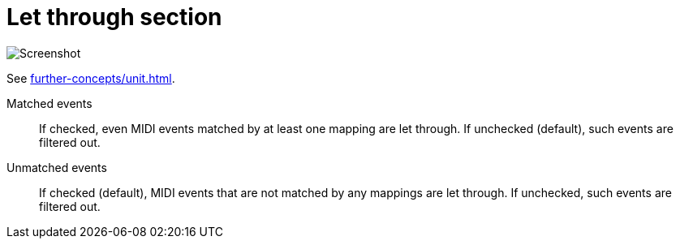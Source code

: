 = Let through section

image:realearn/screenshots/main-panel-let-through-checkboxes.png[Screenshot]

See xref:further-concepts/unit.adoc#letting-through-events[].

Matched events:: If checked, even MIDI events matched by at least one mapping are let through.
If unchecked (default), such events are filtered out.

Unmatched events:: If checked (default), MIDI events that are not matched by any mappings are let through.
If unchecked, such events are filtered out.